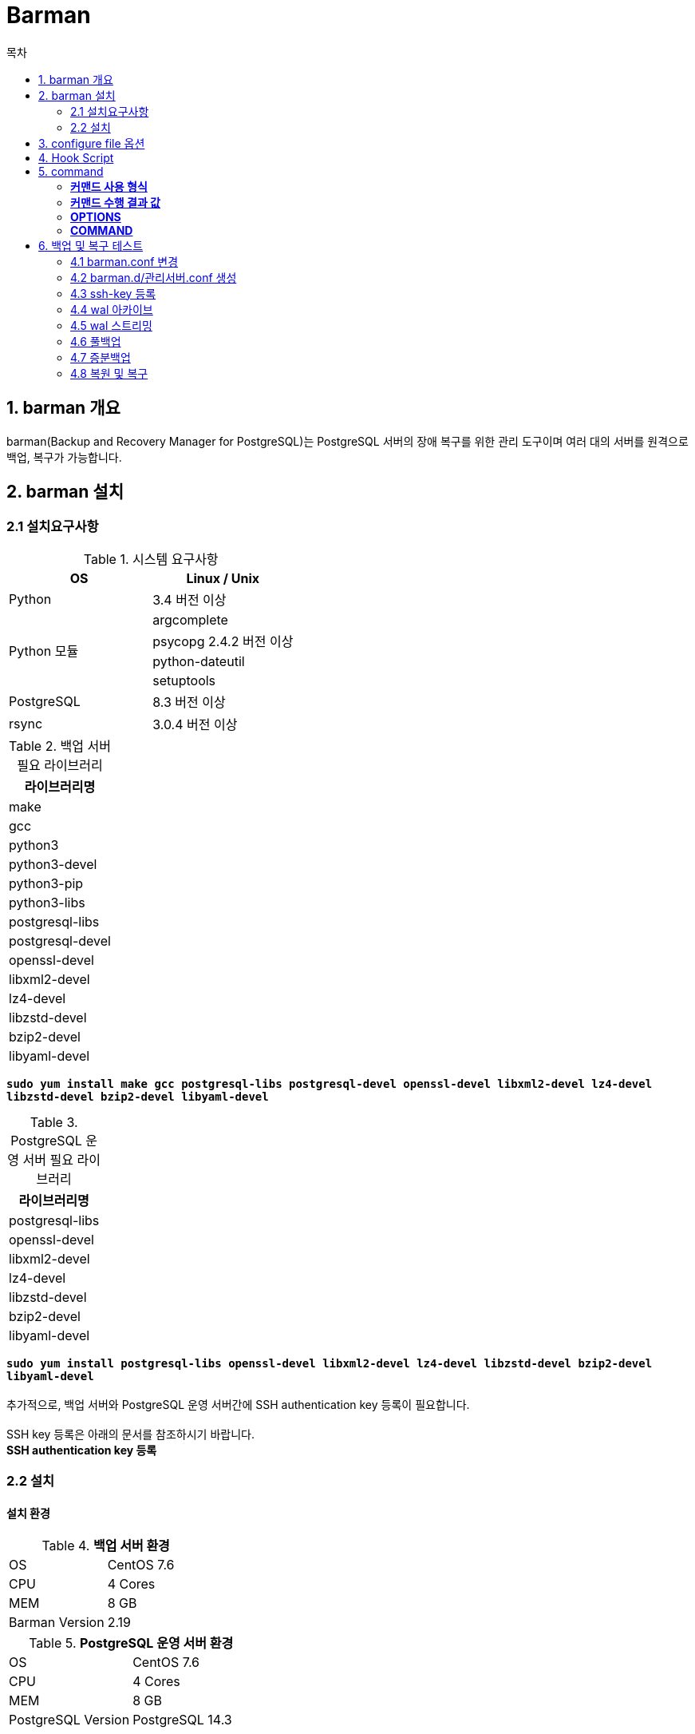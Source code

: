 = Barman
:toc:
:toc-title: 목차

== 1. barman 개요
barman(Backup and Recovery Manager for PostgreSQL)는 PostgreSQL 서버의 장애 복구를 위한 관리 도구이며 여러 대의 서버를 원격으로 백업, 복구가 가능합니다.

== 2. barman 설치

=== 2.1 설치요구사항

[width 300, options=header]
.시스템 요구사항
|===
|OS|Linux / Unix
|Python| 3.4 버전 이상
.4+|Python 모듈
|argcomplete
|psycopg 2.4.2 버전 이상
|python-dateutil
|setuptools
|PostgreSQL|8.3 버전 이상
|rsync|3.0.4 버전 이상
|===

[width 300, options=header, cols="^"]
.백업 서버 필요 라이브러리
|===
|라이브러리명
|make
|gcc
|python3
|python3-devel
|python3-pip
|python3-libs
|postgresql-libs
|postgresql-devel
|openssl-devel
|libxml2-devel
|lz4-devel
|libzstd-devel
|bzip2-devel
|libyaml-devel
|===
`*sudo yum install make gcc postgresql-libs postgresql-devel openssl-devel libxml2-devel lz4-devel libzstd-devel bzip2-devel libyaml-devel*`

[width 300, options=header, cols="^"]
.PostgreSQL 운영 서버 필요 라이브러리
|===
|라이브러리명
|postgresql-libs
|openssl-devel
|libxml2-devel
|lz4-devel
|libzstd-devel
|bzip2-devel
|libyaml-devel
|===
`*sudo yum install postgresql-libs openssl-devel libxml2-devel lz4-devel libzstd-devel bzip2-devel libyaml-devel*` + 
 + 
추가적으로, 백업 서버와 PostgreSQL 운영 서버간에 SSH authentication key 등록이 필요합니다. + 
 + 
SSH key 등록은 아래의 문서를 참조하시기 바랍니다. + 
*SSH authentication key 등록* + 


=== 2.2 설치
==== 설치 환경
.*백업 서버 환경*
|=======
| OS | CentOS 7.6
| CPU | 4 Cores
| MEM | 8 GB
| Barman Version | 2.19
|=======

.*PostgreSQL 운영 서버 환경*
|=======
| OS | CentOS 7.6
| CPU | 4 Cores
| MEM | 8 GB
| PostgreSQL Version | PostgreSQL 14.3
|=======

==== 필요 라이브러리 설치
1. argcomplete +
`sudo pip3 install argcomplete` + 

2. psycopg2 + 
`sudo pip3 install psycopg2`

3. python-dateutil + 
`sudo pip3 install python-dateutil` + 

==== barman 설치
[source, sh]
----
# 패스워드를 1234를 기준으로 설치를 진행하겠습니다.
# PostgreSQL barman 유저 생성
createuser -P barman
1234
1234

# .pgpass 생성
vi ~/.pgpass
# hostname:port:databasename:username:userpassword
# 여기에선 임의로 pg 서버의 ip를 192.168.0.2 이라고 하겠습니다.
192.168.0.2:5432:*:barman:1234

# .pgpass 권한 변경
chmod 600 ~/.pgpass

# 권한 부여
GRANT EXECUTE ON FUNCTION pg_start_backup(text, boolean, boolean) to barman;
GRANT EXECUTE ON FUNCTION pg_stop_backup() to barman;
GRANT EXECUTE ON FUNCTION pg_stop_backup(boolean, boolean) to barman;
GRANT EXECUTE ON FUNCTION pg_switch_wal() to barman;
GRANT EXECUTE ON FUNCTION pg_create_restore_point(text) to barman;

GRANT pg_read_all_settings TO barman;
GRANT pg_read_all_stats TO barman;

# Barman 최신 릴리즈 다운로드
wget https://github.com/EnterpriseDB/barman/archive/refs/tags/release/2.19.tar.gz

# 압축 해제
tar xvzf 2.19.tar.gz
cd barman-release-2.19

# 빌드 & 인스톨
sudo python3 ./setup.py build
sudo python3 ./setup.py install

# config 디렉토리 생성 및 샘플파일 복사
sudo mkdir -p /etc/barman.d
sudo mkdir -p /var/lib/barman

chown hypersql:hypersql /etc/barman.d
chown hypersql:hypersql /var/lib/barman

cp doc/barman.conf /etc
cp doc/barman.d/* /etc/barman.d

## 간단한 테스트를 할 수 있는 설정 방법은 6. 테스트 항목에 있습니다.
---- 

== 3. configure file 옵션

- `*active* [Server]` +
** 기본값 : True + 
** True로 운용시 모든 운영에 필요한 기능이 사용됩니다. + 
** False로 운용시 서버를 진단하는데 사용 가능하지만 백업 실행 또는 WAL archiving이 일시적으로  비활성화 됩니다. + 
** Barman 서버에 새로운 Postgres Server를 추가해줄 시 false를 사용해서 오류가 없는지 확인 후 true로 변경하는 것을 권장 합니다. + 

- `*archiver* [Global / Server]` + 
** 기본값 True + 
** archive_command를 사용하는 Continous Log Shipping(WAL archiving) 허용 여부를 결정 합니다.  + 
** True값 사용 시 Barman이 PostgreSQL Server에 대한 지속적인 WAL archiving이 있을 것으로 예상하여 Postgres 서버의 WAL파일의 관리(압축 포함)와 검사를 활성화 합니다. + 
** False값 사용 시 Continous Log Shipping을 사용하지 않습니다. + 
 
- `*archiver_batch_size* [ Global / Server ]` + 
** Archiver process의 배치 처리 사이즈를 지정하는 옵션 + 
** 0보다 큰 값으로 설정하게 되면, Archiver process의 실행당 처리 WAL segments 갯수가 제한 됩니다.
** 0보다 작은 값일 경우 Archiver process의 WAL 대기열 큐를 한번에 모두 처리 합니다.   + 

- `*backup_directory* [ Server ]` + 
** 백업 데이터가 저장되는 디렉토리를 지정 합니다. +  

- `*backup_method* [ Global / Server ]` + 
** 기본값 :  rsync + 
** 백업 실행에 사용되는 Barman 메소드 지정 합니다. + 
*** rsync : SSH + rsync를 사용하여 백업(SSH Command 작성 필요) + 
*** postgres : pg_basebackup을 사용하여 백업 + 
*** local-rsync : barman과 PostgreSQL이 같은 서버에 있는 것으로 간주하고 rsync를 사용하여 백업 + 

- `*backup_options* [ Global / Server ]`
** 기본값 : backup_method에 따라 다르게 설정 됩니다. + 
*** rsync일 때 : exclusive_backup +
*** postgres일 때 : concurrent_backup + 
** 이 옵션은 barman을 이용한 PostgreSQL 백업시 barman과 PostgreSQL의 상호 작용 방식을 제어 합니다. + 
** exclusive_backup사용 시 barman은 pg_start_backup / pg_stop_backup을 사용하여 백업 합니다. + 
** concurrent_backup사용 시 9.2 - 9.5 버전을 사용한다면 pgespresso 모듈이 PostgreSQL 서버에 설치되어야 하며, 9.6 버전부터는 새로운 PostgreSQL API를 사용하여 대기 서버로부터 백업을 수행  합니다. + 
 
- `*bandwidth_limit* [ Global / Server ]` + 
** 최대 전송 속도를 지정하는 옵션이며 kB/s 단위로 지정 합니다. + 
** 0을 입력시 속도 제한이 없음을 의미 합니다. + 

- `*barman_home* [ Global ]` + 
** Barman의 main data 디렉토리를 설정 합니다. + 

- `*barman_lock_directory* [ Global ]` + 
** 기본값 : %(barman_home)s + 
** lock을 위한 디렉토리 설정 합니다. +  
 
- `*basebackup_retry_sleep* [ Global / Server ]`  + 
** 기본값 : 30 + 
** 복사에 실패한 경우 재시도 하기 까지 기다리는 시간 입니다. +
** Backup and Recovery 명령 모두에서 사용 됩니다. 
** 초 단위이며 입력 값은 양의 정수 입니다. + 
 
- `*basebackup_retry_times* [ Global / Server ]` +
** 기본값 : 0 +  
** base backup 카피본에 대한 재시도 횟수 입니다. +
** Backup and Recovery 명령 모두에서 사용 됩니다. +  
** 입력 값은 양의 정수 입니다. + 

- `*basebackups_directory* [ Server ]`  + 
** 기본적으로 backup data가 저장될 경로 입니다. + 
 
- `*check_timeout* [ Global / Server ]` + 
** 기본값 :  30 + 
** Barman check 명령어의 각 서버당 최대 실행 시간을 지정 합니다. + 
** 0으로 설정시 timeout을 사용하지 않습니다. + 
** 초 단위이며 입력 값은 양의 정수 입니다. + 

- `*compression* [ Global / Server ]` + 
** WAL파일 압축에 사용할 알고리즘을 지정 합니다. + 
** 지정 가능한 알고리즘으로는 gzip, bzip2, pigz, pygzip, pybzip2이 있습니다.  + 
** 알고리즘에 사용시 해당 알고리즘의 패키지들이 설치되어 있어야 사용 가능 합니다. + 

- `*conninfo* [ Server ]` + 
** PostgreSQL Server 연결시에 필요한 값들을 지정 합니다. + 
** libpq 연결시와 동일한 형식을 사용합니다. + 
** host, hostaddr, port, dbname, user, password가 사용 됩니다. + 

- `*create_slot* [ Global / Server ]` + 
** 기본 값 : manual + 
** auto로 설정하면, slot_name을 지정했을 때, barman은 Replication slot이 없을 경우 생성을 시도 합니다.
** manual로 설정 시 replication slot을 사용자가 직접 생성해야 합니다.

- `*custom_compression_filter* [ Global / Server ]` + 
** WAL 파일 압축 시 사용자 정의 알고리즘을 사용 하도록 하는 옵션 입니다. + 

- `*custom_compression_magic* [ Global / Server ]` + 
** 사용자 정의 압축 알고리즘 사용시에, WAL 파일의 사전 압축 여부를 체크할 수 있도록 구성할 수 있는 옵션 입니다. +
** 지정하지 않을 경우, WAL 파일을 아카이빙 할 때 WAL 파일이 한번 더 압축될 수 있습니다. + 

- `*custom_decompression_filter* [ Global / Server ]` + 
** WAL 파일 압축 해제시 사용자 정의 알고리즘을 사용 하도록 하는 옵션 입니다. + 
** 반드시 WAL 파일 압축 방식과 동일한 해제 알고리즘을 사용해야 합니다. + 

- `*description* [ Server ]` + 
** 서버에 대한 설명을 적는 옵션 입니다. + 

- `*errors_directory*` [ 추후 수정 예정 ]+ 
** 오류가 있는 WAL 파일을 저장할 폴더 입니다. + 
** Streaming과 Log Shipping을 동시에 사용할 경우 오류가 발생할 수 있습니다. +
*** Ex) 0001 WAL가 Streaming 되었는데, Archiver process가 0001을 Archiving 할 경우 +   

- `*forward_config_path*` + 
** 추후 수정 예정. + 

Parameter which determines whether a passive node should forward its configuration file path to its primary node during cron or sync-info commands. Set to true if you are invoking barman with the -c/--config option and your configuration is in the same place on both the passive and primary barman servers. Defaults to false.

- `*immediate_checkpoint* [ Global / Server ]` + 
** 기본값 :  false + 
** 백업 시작시 checkpoint 여부를 설정 합니다. + 
** true로 설정시 백업 시작시에 checkpoint를 즉시 수행하도록 요청 합니다. + 
** false로 설정시 PostgreSQL서버의 checkpoint_completion_target값 설정에 따라 체크포인트에 대한 I/O 작업량이 제한됩니다. + 
 
- `*incoming_wals_directory* [ Server ]` + 
** Log Shipping(Archiving) 된 WAL 파일을 저장할 디렉토리 입니다. + 
** *archiver 설정을 활성화 해야 사용 가능 합니다.* + 

- `*last_backup_maximum_age* [ Global / Server ]` + 
** 기본 값 : 비어있음(empty)
** 마지막 백업이 최신 백업인지를 판단할 수 있도록 기간을 설정하는 옵션 입니다. + 
** 최신 백업이 현재를 기준으로 설정한 기간보다 오래 된 경우 barman check 명령어 실행시 error를 발생시킵니다. + 
** 값이 비어 있는 경우(empty) 마지막 백업을 항상 유효한 최신 백업인 것으로 간주 합니다. + 
*** 문법 : "i (DAYS | WEEKS | MONTHS)"  (i는 정수 값이며, 0보다 크게 설정 해야 합니다) + 

- `*last_backup_minimum_size* [ Global / Server ]` + 
** 기본 값 : 비어있음(empty)
** 최신 백업이 성공했는지 판단하기 위해 백업의 최소 용량 제한을 지정 합니다. + 
** 최신 백업의 용량이 설정한 값 보다 작을 경우, barman check 명령어 실행시 error를 발생 시킵니다. + 
** 값이 비어 있는 경우(empty) 마지막 백업을 항상 유효한 최신 백업인 것으로 간주 합니다. + 
*** 문법 : "i (k | Ki | M | Mi | G | Gi | T | Ti)"  (i는 정수 값이며, 0보다 크게 설정 해야 합니다.) + 
*** M, Mi 처럼 i가 붙은 경우의 차이는 SI 규정과 IEC 규정중 어떤 것을 따랐는지 표기하는 것이며, 아래의 예시와 같은 차이를 가집니다.
**** M=Mega=1,000,000 | Mi=MegaByte=1,048,576 

- `*last_wal_maximum_age* [ Global / Server ]` + 
** 기본 값 : 비어있음(empty)
** Log Shipping(Archiving)된 WAL 파일이 유효한지 판단할 수 있도록 기간을 지정 합니다 + 
** 마지막으로 Archiving된 WAL 파일이 현재를 기준으로 설정한 기간 보다 오래된 경우 barman check 명령어 실행시 error를 발생 시킵니다. + 
** 값이 비어 있는 경우(empty) WAL 파일의 수명을 체크하지 않습니다. + 
*** 문법 : "i (DAYS | WEEKS | MONTHS)"  (i는 정수 값이며, 0보다 크게 설정 해야 합니다.) + 

- `*log_file* [ Global ]` + 
** Barman의 log파일을 저장할 디렉토리 입니다. + 

- `*log_level* [ Global ]` + 
** Logging Level을 설정하는 옵션입니다. +
** 설정 가능한 레벨은 아래와 같습니다. +
*** DEBUG
*** INFO
*** WARNING
*** ERROR
*** CRITICAL

- `*max_incoming_wals_queue* [ Global / Server ]` + 
** 기본값 : None (Disabled) +
** barman check 명령어가 error를 반환하기 전에 허용되는 큐(Streaming, Archiving pool 둘 다)에 들어갈 수 있는 WAL 파일의 최대 갯수를 지정 하는 옵션입니다. +

- `*minimum_redundancy* [ Global / Server ]` + 
** 기본값 :  0 + 
** 보존 할 백업의 최소 갯수 입니다. + 

- `*network_compression* [ Global / Server ]` + 
** 기본값 :  false + 
** 네트워크 전송에 대한 데이터 압축 여부를 설정 합니다. + 

- `*parallel_jobs* [ Global / Server ]` + 
** 기본값 :  1 + 
** 백업 및 복구시에 병렬 처리를 수행할 최대 worker의 수를 지정 합니다. + 
*** *backup_method가 rsync일 경우에만 사용이 가능 합니다.* + 

- `*path_prefix* [ Global / Server ]` + 
** Barman이 실행 파일을 찾을 절대 경로 입니다. +
** 콜론(:)으로 구분하여 여러개의 경로를 입력할 수 있습니다. 
*** *PATH 환경 변수 보다 먼저 확인되는 옵션 입니다.* + 

- `*post_archive_retry_script* [ Global / Server ]` +
** WAL 파일이 아카이브 된 후에 실행할 Hook Script 입니다. + 
** 조건[결과 값 : SUCCESS(0), ABORT_CONTINUE(62), ABORT_STOP(63)]을 만족할 때 까지 재실행 됩니다. + 
*** 현재 버전에서는 ABORT_CONTINUE(62), ABORT_STOP(63) 결과 값 둘 다 같은 동작을 합니다.

- `*post_archive_script* [ Global / Server ]` + 
** WAL 파일이 아카이브 된 후에 실행할 Hook Script 입니다. +   
** WAL 파일이 아카이브 된 후에, *post_archive_retry_script가 먼저 실행되며*, 이후에 이 Hook Script가 실행 됩니다. + 
*** 실행 결과에 상관 없이, 한 번만 실행 됩니다.

- `*post_backup_retry_script* [ Global / Server ]` + 
** 백업 후에 실행할 Hook Script 입니다. +    
** 조건[결과 값 : SUCCESS(0), ABORT_CONTINUE(62), ABORT_STOP(63)]을 만족할 때 까지 재실행 됩니다. + 
*** 현재 버전에서는 ABORT_CONTINUE(62), ABORT_STOP(63) 결과 값 둘 다 같은 동작을 합니다.

- `*post_backup_script* [ Global / Server ]` + 
** 백업 후에 실행할 Hook Script 입니다. +    
** 백업 후에, *post_backup_retry_script가 먼저 실행 되며*, 이후에 이 Hook Script가 실행 됩니다. + 
*** 실행 결과에 상관 없이, 한 번만 실행 됩니다.

- `*post_delete_retry_script* [ Global / Server ]` + 
** 백업 삭제 후에 실행할 Hook Script 입니다. +    
** 조건[결과 값 : SUCCESS(0), ABORT_CONTINUE(62), ABORT_STOP(63)]을 만족할 때 까지 재실행 됩니다. + 
*** 현재 버전에서는 ABORT_CONTINUE(62), ABORT_STOP(63) 결과 값 둘 다 같은 동작을 합니다.

- `*post_delete_script* [ Global / Server ]` + 
** 백업 삭제 후에 실행할 Hook Script 입니다. +    
** 백업 삭제 후에, *post_delete_retry_script가 먼저 실행 되며*, 이후에 이 Hook Script가 실행 됩니다. + 
*** 실행 결과에 상관 없이, 한 번만 실행 됩니다.

- `*post_recovery_retry_script* [ Global / Server ]` + 
** 복구 작업 후에 실행할 Hook Script 입니다. +    
** 조건[결과 값 : SUCCESS(0), ABORT_CONTINUE(62), ABORT_STOP(63)]을 만족할 때 까지 재실행 됩니다. + 
*** 현재 버전에서는 ABORT_CONTINUE(62), ABORT_STOP(63) 결과 값 둘 다 같은 동작을 합니다.

- `*post_recovery_script* [ Global / Server ]` + 
** 복구 작업 후에 실행할 Hook Script 입니다. +    
** 복구 작업 후에, *post_recovery_retry_script가 먼저 실행 되며*, 이후에 이 Hook Script가 실행 됩니다. + 
*** 실행 결과에 상관 없이, 한 번만 실행 됩니다.

- `*post_wal_delete_retry_script* [ Global / Server ]` + 
** WAL 파일이 제거된 후에 실행할 Hook Script 입니다. +    
** 조건[결과 값 : SUCCESS(0), ABORT_CONTINUE(62), ABORT_STOP(63)]을 만족할 때 까지 재실행 됩니다. + 
*** 현재 버전에서는 ABORT_CONTINUE(62), ABORT_STOP(63) 결과 값 둘 다 같은 동작을 합니다.

- `*post_wal_delete_script* [ Global / Server ]` + 
** WAL 파일이 제거된 후에 실행할 Hook Script 입니다. +    
** WAL 파일이 제거된 후에, *post_wal_delete_retry_script가 먼저 실행 되며*, 이후에 이 Hook Script가 실행 됩니다. + 
*** 실행 결과에 상관 없이, 한 번만 실행 됩니다.




- `*pre_archive_retry_script* [ Global / Server ]` +
** WAL 파일이 아카이브 되기 전에 실행할 Hook Script 입니다. + 
** WAL 파일이 아카이브 되기 전에, *pre_archive_script가 먼저 실행되며*, 이후에 이 Hook Script가 실행 됩니다. + 
** 조건[결과 값 : SUCCESS(0), ABORT_CONTINUE(62), ABORT_STOP(63)]을 만족할 때 까지 재실행 됩니다. + 
*** ABORT_STOP(63) 결과 값을 받을 경우, 더 이상 재시도 하지 않고 WAL 파일 Archiving을 중단 합니다.

- `*pre_archive_script* [ Global / Server ]` + 
** WAL 파일이 아카이브 되기 전에 실행할 Hook Script 입니다. +   
*** 실행 결과에 상관 없이, 한 번만 실행 됩니다.

- `*pre_backup_retry_script* [ Global / Server ]` + 
** 백업 전에 실행할 Hook Script 입니다. + 
** 백업 전에, *pre_backup_script가 먼저 실행되며*, 이후에 이 Hook Script가 실행 됩니다. +    
** 조건[결과 값 : SUCCESS(0), ABORT_CONTINUE(62), ABORT_STOP(63)]을 만족할 때 까지 재실행 됩니다. + 
*** ABORT_STOP(63) 결과 값을 받을 경우, 더 이상 재시도 하지 않고 백업을 중단 합니다.

- `*pre_backup_script* [ Global / Server ]` + 
** 백업 전에 실행할 Hook Script 입니다. +    
*** 실행 결과에 상관 없이, 한 번만 실행 됩니다.

- `*pre_delete_retry_script* [ Global / Server ]` + 
** 백업 삭제 전에 실행할 Hook Script 입니다. +    
** 백업 삭제 전에, *pre_delete_script가 먼저 실행되며*, 이후에 이 Hook Script가 실행 됩니다. +    
** 조건[결과 값 : SUCCESS(0), ABORT_CONTINUE(62), ABORT_STOP(63)]을 만족할 때 까지 재실행 됩니다. + 
*** ABORT_STOP(63) 결과 값을 받을 경우, 더 이상 재시도 하지 않고 백업을 중단 합니다.

- `*pre_delete_script* [ Global / Server ]` + 
** 백업 삭제 전에 실행할 Hook Script 입니다. + 
*** 실행 결과에 상관 없이, 한 번만 실행됩니다.

- `*pre_recovery_retry_script* [ Global / Server ]` + 
** 복구 작업 전에 실행할 Hook Script 입니다. +    
** 복구 작업 전에, *pre_recovery_script가 먼저 실행되며*, 이후에 이 Hook Script가 실행 됩니다. + 
** 조건[결과 값 : SUCCESS(0), ABORT_CONTINUE(62), ABORT_STOP(63)]을 만족할 때 까지 재실행 됩니다. + 
*** ABORT_STOP(63) 결과 값을 받을 경우, 더 이상 재시도 하지 않고 백업을 중단 합니다.

- `*pre_recovery_script* [ Global / Server ]` + 
** 복구 작업 전에 실행할 Hook Script 입니다. +    
*** 실행 결과에 상관 없이, 한 번만 실행 됩니다.

- `*pre_wal_delete_retry_script* [ Global / Server ]` + 
** WAL 파일을 제거하기 전에 실행할 Hook Script 입니다. +    
** WAL 파일을 제거하기 전에, *pre_wal_delete_script가 먼저 실행되며*, 이후에 이 Hook Script가 실행 됩니다. +
** 조건[결과 값 : SUCCESS(0), ABORT_CONTINUE(62), ABORT_STOP(63)]을 만족할 때 까지 재실행 됩니다. +
*** ABORT_STOP(63) 결과 값을 받을 경우, 더 이상 재시도 하지 않고 백업을 중단 합니다. 

- `*pre_wal_delete_script* [ Global / Server ]` + 
** WAL 파일을 제거하기 전에 실행할 Hook Script 입니다. +    
*** 실행 결과에 상관 없이, 한 번만 실행됩니다.

- `*primary_ssh_command* [ Global ]` + 
** 기본값 : 비어 있음(empty)
** 설정시에 Barman 서버가 passive node가 되며, primary server에 접속시에 사용할 command를 지정하는 옵션 입니다. (Connection command) + 
** passive node에서는, 백업 대상이 PostgreSQL 서버가 아닌 다른 서버의 barman에 백업되어 있는 백업입니다. (동기화, 이중화) +
*** PG 서버의 백업도 관리 하면서 동시에, 다른 Barman서버의 passive node로 동작하는 혼합 방식도 사용이 가능 합니다. 

- `*recovery_options* [ Global / Server ]` + 
** 기본값 :  비어 있음(empty) + 
** 복구에 사용되는 옵션으로, 현재 get-wal 옵션만 지원 합니다. + 
** get-wal 옵션을 사용시, 복구시에 barman get-wal 명령을 통해서 WAL파일들을 아카이브에서 직접 가져올 수 있도록 restore_command를 생성해 줍니다. + 
** 콤마(,)를 구분자로 사용하여, 여러 아카이브에서 동시에 가져올 수 있습니다.  + 
 
- `*retention_policy* [ Global / Server ]` + 
** 기본값 :  비어 있음(empty) + 
** 백업 및 WAL 아카이브에 대한 보존 정책을 설정하며 값을 비워둘 경우 보존정책을 설정 하지 않습니다. +
** 중복성 기반의 보존 정책과 기간 기반의 보존 정책을 설정할 수 있습니다. 
*** 중복성 기반의 보존 정책 문법 : "REDUNDANCY i" (i는 정수이고 0보다 커야 하며, 유지할 백업 갯수를 의미합니다). + 
*** 기간 기반의 보존 정책 문법 : "RECOVERY WINDOW OF i DAYS",  “RECOVERY WINDOW OF i WEEKS”,  “RECOVERY WINDOW OF i MONTHS” (i는 정수이고 0보다 커야하며, 유지할 기간을 의미합니다). + 

- `*retention_policy_mode* [ Global / Server ]` + 
** 현재 auto 옵션만 지원 합니다. + 
 
- `*reuse_backup* [ INCREMENTAL_TYPE ] [ Global / Server ]` + 
** 기본 값 : off(disabled)
** 증분 백업을 사용할 경우 어떤 방식으로 증분 백업을 할지 설정하는 옵션 입니다. + 
*** off : 증분 백업을 사용하지 않습니다. + 
*** copy : 변경되지 않은 파일에 대해서 복사를 하는 방식으로 백업본을 재사용 합니다. (백업에 걸리는 시간이 단축 됩니다.) + 
*** link : 변경되지 않은 파일에 대해서 Hard link를 연결하는 방식으로 백업본을 재사용 합니다. (백업 에 걸리는 시간과 공간을 줄여 줍니다.). + 
**** *OS에서 Hard link를 지원해야 합니다* + 

- `*slot_name* [ Global / Server ]` + 
** 기본값 : None(disabled) + 
** *streaming_archiver가 on으로 설정된 경우* receive-wal 명령에서 사용할 물리적 Replication Slot Name 입니다. + 
** PostgreSQ 9.4 버전부터 사용 됩니다. + 

- `*ssh_command* [ Server ]` + 
** SSH를 사용하여, barman 서버에서 PostgreSQL 서버로 접속할 때 사용할 Command 입니다. + 

- `*streaming_archiver* [ Global / Server ]` + 
** 기본값 : off +
** PostgreSQL의 스트리밍 프로토콜을 사용하여 PostgreSQL 서버로부터 트랜잭션 로그를 받아올지 설정 하는 옵션 입니다. + 
** on으로 설정시 Barman은 PATH(path_prefix 옵션 확인)에서 pg_receivewal를 찾아서 PostgreSQL 서버에 Streaming 연결을 합니다. + 
** 이것은 WAL 파일의 관리 (압축 포함)뿐만 아니라 연결에 대한 검사를 활성화 합니다. + 
** off로 설정시 barman은 WAL 파일을 Archiving에만 의존하며 실행중이던 pg_receivewal를 종료 합니다. +  

- `*streaming_archiver_batch_size* [ Global / Server ]` + 
** 기본값 : 0(unlimited) +
** Archiver process의 배치 처리 사이즈를 지정하는 옵션 입니다. + 
** 0보다 큰 값으로 설정하게 되면, archive-wal process의 실행당 처리 WAL segments 갯수가 제한 됩니다.
** 0보다 작은 값일 경우 archive-wal process의 WAL 대기열 큐를 한번에 모두 처리 합니다.   + 

- `*streaming_archiver_name* [ Global / Server ]` +
** 기본값 : barman_receive_wal 
** receive-wal Command 실행시 사용할 application_name 입니다. + 
** pg_receivexlog 9.3 버전 이상 또는 pg_receivewal만 사용 가능한 옵션 입니다. + 

- `*streaming_backup_name*` [ Global / Server] +
** 기본값 : barman_streaming_backup 
** pg_basebackup Command 실행시 사용할 application_name 입니다. + 
** pg_basebackup 9.3 버전 이상만 사용 가능 합니다. + 
 
- `*streaming_conninfo* [ Server ]` + 
** 기본값 : 비어 있음(empty)
** Postgres 서버에 streaming replication protocol 연결시 사용할 conninfo 입니다. +
*** 값을 넣지 않을 경우, conninfo 옵션에 설정된 정보를 참조 합니다.
 
- `*streaming_wals_directory* [ Server ]` + 
** WAL streaming시 WAL 파일이 저장될 디렉토리 입니다. +
*** streaming_archiver가 on이어야 합니다. 

- `*tablespace_bandwidth_limit* [ Global / Server ]` + 
** 기본값 : 0(unlimited) +
** 테이블스페이스를 백업할 때 전송 속도를 제한할 수 있는 옵션 입니다. 
** 단위 :  kB/s
*** 사용 문법 : 테이블명:제한속도 +
*** 여러개 입력 시 콤마(,)로 구분 합니다.
**** Ex) 테이블명:제한속도,테이블명:제한속도 +

- `*wal_retention_policy* [ Glocal / Server ]` + 
** 아카이브 된 WAL의 보존 정책을 설정 합니다.
** 현재는 오직 MAIN만 사용 가능 합니다. + 
 
- `*wals_directory* [ Server ]` + 
** WAL파일들을 포함하는 디렉토리 입니다. + 

== 4. Hook Script 
Hook Script에서 사용할 수 있는 예약어 입니다. + 
Retry Hook Script의 결과 값은 Barman에 의해서 체크되며, 로그 파일에도 기록이 남습니다. + 

공통 예약어:
|===
|BARMAN_CONFIGURATION|configuration file used by barman
|BARMAN_ERROR|error message, if any (only for the 'post' phase)
|BARMAN_PHASE|'pre' or 'post'
|BARMAN_RETRY|1 if it is a retry script (from 1.5.0), 0 if not
|BARMAN_SERVER|name of the server
|===


백업 Hook script에 사용되는 예약어:
|===
|BARMAN_BACKUP_DIR|backup destination directory
|BARMAN_BACKUP_ID|ID of the backup
|BARMAN_PREVIOUS_ID|ID of the previous backup (if present)
|BARMAN_NEXT_ID|ID of the next backup (if present)
|BARMAN_STATUS|status of the backup
|BARMAN_VERSION|version of Barman
|===


아카이브 Hook script에 사용되는 예약어:
|===
|BARMAN_SEGMENT|name of the WAL file
|BARMAN_FILE|full path of the WAL file
|BARMAN_SIZE|size of the WAL file
|BARMAN_TIMESTAMP|WAL file timestamp
|BARMAN_COMPRESSION|type of compression used for the WAL file
|===

복구 Hook script에 사용되는 예약어:
|===
|BARMAN_DESTINATION_DIRECTORY|the directory where the new instance is recovered
|BARMAN_TABLESPACES|tablespace relocation map (JSON, if present)
|BARMAN_REMOTE_COMMAND|secure shell command used by the recovery (if present)
|BARMAN_RECOVER_OPTIONS|recovery additional options (JSON, if present)
|===

== 5. command
 
=== *커맨드 사용 형식* 
 * `barman [OPTIONS] COMMAND` + 

=== *커맨드 수행 결과 값*
 * 커맨드 실행에 성공 했을 경우 0을 반환 합니다.
  
=== *OPTIONS* + 
* -h, -help
** help 메시지를 출력 합니다.
* -v, -version
** 버전확인
* -c CONFIG, --config CONFIG 
** 사용자 지정 설정 파일을 사용하고 싶을 때 사용 합니다.
* --color {never,always,auto}, --colour {never, always, auto}
** 기본값 : auto
** 출력에 색상을 사용할지 설정 합니다.
* -q, -quiet 
** 아무 출력도 하지 않습니다. +  
cron을 이용해서 script를 사용할 때 유용한 옵션 입니다.
* -d, --debug
** 기본값 : false
** 디버그에 필요한 수준의 출력을 합니다.
* --log-level {NOTSET, DEBUG, INFO, WARNING, ERROR, CRITICAL}
** 설정 파일된 로그 레벨을 무시하고 레벨을 설정할 수 있습니다.
* -f {json, console}, --format {json, console}
** 기본값 : console
** 출력 결과의 포맷을 설정할 수 있습니다.

=== *COMMAND* + 
*모든 명령어는 help 옵션을 사용할 수 있습니다.* + 
 
- `*archive-wal SERVER_NAME`* + 
** archive_command나 streaming replication을 통해 들어오는 WAL 파일을 수집해서 커맨드를 실행한 서버의 WAL archive로 옮깁니다. +
** 필요한 경우 WAL파일을 압축할 수 있습니다.. 
  
- `*backup SERVER_NAME`* +
설정 파일을 기준으로 backup 작업을 수행 합니다. +
** --immediate-checkpoint
*** 강제로 checkpoint를 가능한 빠르게 즉시 수행 합니다.  
*** Config 파일의 immediate_checkpoint 설정이 무시되고, 이 옵션이 적용 됩니다.

** --no-immediate-checkpoint
*** 강제로 checkpoint 작업을 기다리지 않고 백업을 진행 합니다.

** --reuse-backup [INCREMENTAL_TYPE] + 
*** 기본값 : link
*** off : 증분 백업을 사용하지 않습니다. + 
*** copy : 변경되지 않은 파일에 대해서 복사를 하는 방식으로 백업본을 재사용 합니다. (백업에 걸리는 시간이 단축 됩니다.) + 
*** link : 변경되지 않은 파일에 대해서 Hard link를 연결하는 방식으로 백업본을 재사용 합니다. (백업 에 걸리는 시간과 공간을 줄여줍니다) + 
**** *OS에서 Hard link를 지원해야 합니다.* +

** --retry-times
*** 백업 및 복구에 실패해서 에러가 발생했을 때, 재시도할 횟수를 지정하는 옵션 입니다..
*** Config파일의 basebackup_retry_times 설정이 무시되고, 이 옵션이 적용 됩니다.

** --no-retry
*** --retry-times 0과 같은 동작을 합니다.

** --retry-sleep
*** 재시도 간의 시간 간격을 설정 합니다.
*** Config 파일의 basebackup_retry_times 설정이 무시되고, 이 옵션이 적용 됩니다.

** -j, --jobs
*** 백업 진행중 파일을 복사하는데 사용할 parallel worker의 수를 지정 합니다.
*** Config 파일의 parallel_jobs 설정이 무시되고, 이 옵션이 적용 됩니다.

** --bwlimit KBPS
*** 최대 전송 속도를 제한하는데 사용 됩니다.
*** 0으로 설정시 속도를 제한하지 않습니다.
*** 단위 : KB/s
*** Config 파일의 bandwith_limit 설정이 무시되고 이 옵션이 적용 됩니다.

** -w, --wait
*** 백업에 필요한 모든 WAL 파일이 아카이브 될 때 까지 기다립니다.

** --wait-timeout
*** -w, --wait 옵션 사용시, 기다리는 최대 시간을 설정 합니다.
*** 단위 : 초

- `*check-backup SERVER_NAME BACKUP_ID`* +
** 물리적 백업(Full backup의 시작부터 끝 까지)의 일관성을 확인하는데 필요한 모든 WAL 파일이 정상적으로 아카이브 되었는지 확인 합니다. +
** 이 커맨드는 cron 커맨드를 사용하여 백업이 실행될 때 마다 자동으로 호출되어 실행 됩니다.

- `*check-wal-archive SERVER_NAME`* +
새로운 PostgreSQL 클러스터(SERVER_NAME)에 사용할 저장소가 사용 가능한 상태인지 체크 합니다. +
추가 옵션인 타임라인을 주지 않을 경우에 저장소가 비어있어야 검사가 통과 됩니다. + 
** --timeline [TIMELINE]
*** 저장소가 사용 가능한 상태인지 체크하기 위해서, 해당 타임라인과 같거나 큰 WAL 파일이 있는지 체크 합니다. 
*** 같거나 큰 값을 가지는 WAL 파일이 있을 경우 검사에 실패 합니다.

- `*check SERVER_NAME`* + 
** 서버에 대한 특수 정보들(아래 목록)을 보여 줍니다. +
*** SSH connection check
*** PostgreSQL version
*** Configuration
*** Backup directories
*** Archiving process
*** Streaming process
*** Replication slots
** SERVER_NAME 대신에 all을 입력할 경우 모든 서버에 대해서 특수 정보들을 보여 줍니다. +
** --nagios + 
*** Nagios 플러그인에 호환 가능하도록 출력 합니다. + 

- `*cron`* +
** 보존 정책 수행 또는 WAL 파일 관리와 같은 유지 관리 작업을 수행 합니다. + 
** --keep-descriptors
*** cron 프로세스에 연결된 barman의 하위프로세스가 stdout과 stderr를 스트림 합니다.
*** Docker 기반 설치에 유용한 옵션 입니다.

- `*delete SERVER_NAME BACKUP_ID`* +
** 특정 서버의 특정 시점의 백업을 삭제 합니다. +
** BACKUP_ID는 원하는 백업의 ID를 입력할 수도 있고, 아래의 예약어도 사용 가능 합니다.
*** first : 가장 오래된 사용 가능한 백업 입니다.
*** last : 가장 최신의 사용 가능한 백업 입니다.
*** latest : last와 같습니다.
*** oldest : first와 같습니다.
*** last-failed : 가장 마지막으로 실패한 백업 입니다.

- `*diagnose`* +
** barman이 설치된 서버 및 구성된 모든 서버에 대한 아래의 진단 정보들을 수집 합니다. +
*** Global configuration
*** SSH version
*** Python version
*** rsync version
*** 모든 서버의 현재 설정 값과 상태  

- `*get-wal [OPTIONS] SERVER_NAME WAL_NAME`* +
** SERVER_NAME 서버의 WAL 아카이브에서 WAL_NAME으로 WAL파일을 검색 합니다. +
** 검색 요청한 WAL 파일을 발견하면, 압축이 되지 않은 형태로 STDOUT 출력을 해줍니다.
** 아래의 옵션들을 통해서 출력 및 실행 결과를 변경할 수  있습니다. 

*** -o OUTPUT_DIRECTORY
**** get-wal 커맨드를 통해 가져온 WAL 파일을 저장할 디렉토리 임.

*** -P, --partial
**** .partial 확장자를 가지는 불완전한 WAL 파일도 검색 합니다.

*** -z
**** 출력이 gzip을 통해서 압축된 형태로 제공됩니다.

*** -j
**** 출력이 bzip2을 통해서 압축된 형태로 제공됩니다.

*** -p SIZE
**** 요청한 WAL_NAME 파일(해당 WAL 파일의 시작지점이 0)부터 시작해서, 입력한 SIZE에 해당하는 WAL 파일까지 확인 합니다.
**** 이 옵션을 사용하면, get-wal은 행당 하나씩 zero to 'SIZE' WAL segment 이름 형태로 리스트를 반환 합니다.
**** SIZE는 정수이며, 음의 정수를 입력할 수 없습니다.

*** -t, --test
**** Barman 서버에서 WAL 검색을 위해 요청한 PostgreSQL 서버의 연결과 구성을 모두 테스트  합니다.
**** 이 옵션을 사용하면, WAL_NAME 파라미터 값이 무시됩니다.

- `*keep SERVER_NAME BACKUP_ID`* +
** SERVER_NAME 서버의 BACUKUP_ID에 해당하는 백업본의 플래그 값을 영구 보관으로 변경 합니다. +
** 보존 정책에 상관 없이 영구적으로 보관됩니다. 
** BACKUP_ID는 원하는 백업의 ID를 입력할 수도 있고, 아래의 예약어도 사용 가능 합니다.
*** first : 가장 오래된 사용 가능한 백업 입니다.
*** last : 가장 최신의 사용 가능한 백업 입니다.
*** latest : last와 같습니다.
*** oldest : first와 같습니다.
*** last-failed : 가장 마지막으로 실패한 백업 입니다. + 

** --target RECOVERY_TARGET + 
*** 영구 보관할 백업의 복구 목표를 설정할 수 있습니다. + 
*** RECOVERY_TARGET은 아래와 같은 값을 가질 수 있습니다.
**** full : 백업을 사용하여 항상 최신 시점으로 복구할 수 있습니다. 이를 위해 Barman은 백업의 WAL 일관성을 보장하기 위한 파일과 시점 복구에 필요한 WAL 파일도 같이 유지 합니다.
**** standalone : 백업을 수행한 시점의 상태로 서버를 복구하는 데만 백업을 사용할 수 있습니다. Barman은 백업의 일관성을 보장하는데 필요한 WAL 파일만 유지 합니다.

** --status
*** 해당 백업의 플래그 상태를 보고 합니다.
*** 영구 보관된 백업의 경우 full 또는 standlone 상태 값을 가지며, 영구 보관되지 않은 백업은 nokeep 상태 값을 가집니다.

** --release
*** 해당 백업의 영구 보관을 해제 합니다.
*** 영구 보관을 해제할 경우 보존 정책에 따라서 관리되어 삭제 되거나 유저가 직접 삭제할 수도  있습니다.

- `*list-backups SERVER_NAME`* + 
** SERVER_NAME 서버의 사용 가능한 백업들을 보여 줍니다. +
*** BACKUP_ID를 찾는데 유용 합니다.
*** 출력 결과 Example : servername 20111104T102647 - Fri Nov  4 10:26:48 2011 - Size: 17.0 MiB - WAL Size: 100 B
*** 이 경우에, BACKUP_ID는 20111104T102647 입니다.

- `*list-files [OPTIONS] SERVER_NAME BACKUP_ID`* +
** SERVER_NAME 서버의 BACKUP_ID에 해당하는 백업의 모든 파일을 보여 줍니다. + 
** BACKUP_ID는 원하는 백업의 ID를 입력할 수도 있고, 아래의 예약어도 사용 가능 합니다.
*** first : 가장 오래된 사용 가능한 백업 입니다.
*** last : 가장 최신의 사용 가능한 백업 입니다.
*** latest : last와 같습니다.
*** oldest : first와 같습니다.
*** last-failed : 가장 마지막으로 실패한 백업 입니다. +

** --target TARGET_TYPE
*** BACKUP_ID의 백업 파일에서 원하는 정보만 출력해 줍니다. 
*** 가능한 TYPE은 아래와 같습니다.
**** data : 데이터 파일들만 보여 줍니다.
**** standalone : 백업 파일들과 백업 일관성 유지에 필요한 WAL 파일만 보여 줍니다.
**** full : 모든 데이터 파일과 WAL 파일을 보여 줍니다.


- `*list-servers`* +
** 구성된 모든 서버와 각 서버들의 description을 출력 합니다. + 


- `*put-wal [OPTIONS] SERVER_NAME`* +
** 원격 서버(Postgres)의 WAL 파일을 Barman 백업 서버 내에 있는 SERVER_NAME 서버용 incoming 디렉토리에 안전하게 저장 합니다. + 
** WAL 파일들은 STDIN에서 검색되며, 유효성 검증을 위해 MD5SUMS 파일과 함께 tar stream으로 캡슐화 되어야 합니다.
** 이 커맨드는 barman-wal-archive 유틸리티에서 SSH를 통해 호출하기 위함 입니다.
*** barman-cli 패키지의 일부 입니다.
** 파일의 안정성을 위해서 명령어를 직접 사용하지 않는 것이 권유 됩니다.
** -t, --test
*** WAL 파일을 받을 수 있는 상태가 준비 되었는지 등 , 요청된 PostgreSQL 서버의 구성과 연결을 테스트 합니다.
  
- `*status SERVER_NAME`* +
** 해당 서버의 backups, archive_command, archive_status 등의 정보를 확인 할 수 있습니다. + 
  
  
- `*rebuild-xlogdb SERVER_NAME`* +
** SERVER_NAME 서버에 대한 WAL파일 metadata를 리빌드를 수행 합니다. +
** 모든 서버에 대해서 수행하려면 SERVER_NAME에 all을 입력 합니다. + 
** WAL 저장소에 대한 metadata는 xlog.db 파일에 저장되며, 각각의 barman 서버마다 고유의 사본을 가지고 있습니다. 

- `*receive-wal SERVER_NAME`* +
** SERVER_NAME 서버로 부터 WAL Streaming을 시작 합니다. +
** 옵션
*** --stop
**** 해당 서버와 연결된 receive-wal 프로세스를 종료 합니다.

*** --reset
**** receive-wal의 상태를 초기화 됩니다. 
**** WAL 파일 스트리밍이 재시작 됩니다.

*** --create-slot
**** 스트리밍을 위한 physical replication slot을 생성 합니다.
**** 생성될 슬롯의 이름은 Config파일의 slot_name 설정 값 입니다.

*** --drop-slot
**** physical replication slot을 삭제 합니다.
**** 삭제할 슬롯의 이름은 Config파일의 slot_name 설정 값 입니다.

- `*recover [OPTIONS] SERVER_NAME BACKUP_ID DESTINATION_DIRECTORY*` +
** BACKUP_ID의 백업으로 SERVER_NAME의 DESTINATION_DIRECTORY에 복구를 시작 합니다. +
** BACKUP_ID는 원하는 백업의 ID를 입력할 수도 있고, 아래의 예약어도 사용 가능 합니다.
*** first : 가장 오래된 사용 가능한 백업 입니다.
*** last : 가장 최신의 사용 가능한 백업 입니다.
*** latest : last와 같습니다.
*** oldest : first와 같습니다.
*** last-failed : 가장 마지막으로 실패한 백업 입니다. +
** 옵션들
*** --target-tli TARGET_TLI
**** 해당 타임라인까지 복구 합니다.

*** --target-time TARGET_TIME
**** 해당 시간까지 복구 합니다.
**** 시간 포맷 : ("YYYY-MM-DD HH:MM:SS.mmm")

*** --target-xid TARGET_XID
**** 해당 트랜잭션 ID까지 복구 합니다.

*** --target-lsn TARGET_LSN
**** 해당 LSN(Log Sequence Number)값 까지 복구 합니다.
**** PostgreSQL 10 버전 이상부터 가능 합니다.

*** --target-name TARGET_NAME
**** TARGET_NAME의 시점까지 복구 합니다.
**** 복구 시점은 pg_create_restore_point(name)을 이용해서 만들 수 있습니다.
**** PostgreSQL 9.1 버전 이상부터 가능 합니다.

*** --target-immeidate
**** 백업에 존재하는 가장 마지막 시점까지 복구 합니다.

*** --exclusive
**** 특정 target(time, XID, LSN)을 복구 대상에 포함하지 않습니다.

*** --target-action ACTION
**** target까지 복구가 완료되었을 때 수행할 액션 입니다..
**** 수행 결과에 상관 없이, 1회만 수행 됩니다.
**** target이 존재 해야 사용 가능 합니다.
**** 액션 목록
***** pause (PostgreSQL 9.1 버전 이상 지원)
***** shutdown (PostgreSQL 9.5 버전 이상 지원)
***** promote (PostgreSQL 9.5 버전 이상 지원)

*** --tablespace NAME:LOCATION
**** 테이블스페이스 재배치에 대한 룰을 설정 합니다.

*** --remote-ssh-command SSH_COMMAND
**** 원격으로 복구를 진행하는 옵션 입니다.
**** Config 파일의 ssh_command 옵션과 동일 합니다.
**** Ex) ssh postgres@tmax

*** --retry-times RETRY_TIMES
**** 백업 데이터 복사에 실패했을 때 다시 시도할 횟수를 지정 합니다.
**** Config 파일의 basebackup_retry_times의 설정 값이 무시되고, 이 설정 값이 적용 됩니다.

*** --no-retry
**** 백업 데이터 복사에 실패했을 때 다시 시도하지 않습니다.
**** --retry-times 0 과 같은 동작을 합니다.

*** --bwlimit KBPS
**** 전송 속도의 최대 속도를 제한 합니다.
**** 값이 0일 경우, 무제한 입니다.
**** Config 파일의 bandwidth_limit 설정 값이 무시되고, 이 설정 값이 적용 됩니다.

*** -j, --jobs
**** 복구 작업 중 파일 복사 시에 사용할 최대 worker의 수(병렬 처리)를 지정 합니다.
**** Config파일의 parallel_jobs 값을 무시하고 설정 됩니다.
**** Backup method를 rsync를 사용하는 서버에만 사용 가능 합니다.

*** --get-wal, --no-get-wal 
**** 복구 작업시에 WAL 파일을 가져 올지에 대한 여부를 설정 합니다.
**** Config파일의 recovery_options의 값을 무시하고 설정 됩니다.

*** --network-compression, --no-network-compression 
**** 원격 복구 작업시에 네트워크 데이터 압축을 사용할지 여부를 설정 합니다.
**** Config파일의 network_compression 값을 무시하고 설정 됩니다.

*** --standby-mode 
**** PostgreSQL 서버를 스탠바이 모드로 기동합니다.


- `*replication-status [OPTIONS] SERVER_NAME`* 
** SERVER_NAME 서버에 연결된 스트리밍 클라이언트의 실시간 정보 및 상태를 보여 줍니다.
** 아래 옵션에 따라서 다르게 동작 합니다.
** 옵션
*** --minimal
**** 기계가 읽을 수 있는 형태로 출력 합니다.

*** --target TARGET_TYPE + 
**** 기본 값 : all +  
**** TARGET_TYPE 설정 가능한 값들
***** hot-standby : hot standby 서버들만 출력 합니다.
***** wal-streamer : WAL streaming client만 출력 합니다.(pg_receivewal 같은)
***** all : 모든 스트리밍 클라이언트를 출력 합니다.

- `*show-backup SERVER_NAME BACKUP_ID`*
** SERVER_NAME 서버의 BACKUP_ID에 해당하는 백업의 자세한 정보를 보여 줍니다.
** BACKUP_ID는 원하는 백업의 ID를 입력할 수도 있고, 아래의 예약어도 사용 가능 합니다.
**** first : 가장 오래된 사용 가능한 백업 입니다.
**** last : 가장 최신의 사용 가능한 백업 입니다.
**** latest : last와 같습니다.
**** oldest : first와 같습니다.
**** last-failed : 가장 마지막으로 실패한 백업 입니다. +

** 예시 출력

----
Backup 20150828T130001:
  Server Name            : quagmire
  Status                 : DONE
  PostgreSQL Version     : 90402
  PGDATA directory       : /hypersql/pg/14.3/data

  Base backup information:
    Disk usage           : 12.4 TiB (12.4 TiB with WALs)
    Incremental size     : 4.9 TiB (-60.02%)
    Timeline             : 1
    Begin WAL            : 0000000100000CFD000000AD
    End WAL              : 0000000100000D0D00000008
    WAL number           : 3932
    WAL compression ratio: 79.51%
    Begin time           : 2015-08-28 13:00:01.633925+00:00
    End time             : 2015-08-29 10:27:06.522846+00:00
    Begin Offset         : 1575048
    End Offset           : 13853016
    Begin XLOG           : CFD/AD180888
    End XLOG             : D0D/8D36158

  WAL information:
    No of files          : 35039
    Disk usage           : 121.5 GiB
    WAL rate             : 275.50/hour
    Compression ratio    : 77.81%
    Last available       : 0000000100000D95000000E7

  Catalog information:
    Retention Policy     : not enforced
    Previous Backup      : 20150821T130001
    Next Backup          : - (this is the latest base backup)
----


- `*show-servers SERVER_NAME`*
** SERVER_NAME 서버의 자세한 정보(아래 목록)를 보여 줍니다.
*** conninfo
*** backup_directory
*** wlas_directory
*** 기타 등등
** 모든 서버에 대해서 자세한 정보를 보고 싶을 경우, SERVER_NAME에 all을 입력 합니다.

- `*status SERVER_NAME`*
** SERVER_NAME 서버의 상태 정보(아래 목록)를 보여 줍니다.
*** archive_command
*** archive_status
*** 기타 등등
** 아래는 예시 출력 입니다.

----
Server quagmire:
  Description: The Giggity database
  Passive node: False
  PostgreSQL version: 14.3
  pgespresso extension: Not available
  PostgreSQL Data directory: /hypersql/pg/14.3/data
  PostgreSQL 'archive_command' setting: rsync -a %p barman@backup:/var/lib/barman/quagmire/incoming
  Last archived WAL: 0000000100003103000000AD
  Current WAL segment: 0000000100003103000000AE
  Retention policies: enforced (mode: auto, retention: REDUNDANCY 2, WAL retention: MAIN)
  No. of available backups: 2
  First available backup: 20220908T003001
  Last available backup: 20220909T003001
  Minimum redundancy requirements: satisfied (2/1)
----

- `*switch-wal SERVER_NAME`*
** SERVER_NAME 서버에서 pg_switch_wal()을 실행하여 작성중인 WAL 파일을 새 파일로 변경 합니다.
** PostgreSQL 버전에 따라서 다르게 실행 됩니다.
*** PostgreSQL 10 버전 부터는 pg_swtich_wal()
*** PostgreSQL 8.3부터 9.6 버전 까지는 pg_switch_xlog()
** 옵션
*** --force
**** 강제로 체크포인트를 수행해서 WAL 파일을 변경 합니다.
**** 주의 : CHECKPOINT가 수행되면서 I/O 로드율이 높아질 수 있습니다.

*** --archive
**** WAL 파일이 아카이브 되는 것을 기다립니다.
**** 지정한 시간(기본 30초)동안 WAL 파일이 아카이브 되지 않을 경우 Barman이 종료 됩니다.
**** 스탠바이 서버에서 실행가능 합니다.

*** --archive-timeout TIMEOUT
**** 기본 값 : 30초
**** WAL 파일 아카이브를 기다리는 최대 시간을 지정 합니다.
**** 스탠바이 서버에서 실행 가능 합니다.

- `*switch-xlog SERVER_NAME`*
** swtich-wal의 alias이며, 똑같은 동작을 수행 합니다.

- `*sync-backup SERVER_NAME BACKUP_ID`*
** *Passive node(barman 이중화시 standby 역할의 barman)에서만 사용 가능 합니다.*
** Passive node와 Primary node의 동기화를 위해 사용 합니다.
** SERVER_NAME 서버의 BACKUP_ID에 해당하는 백업의 모든 파일을 Primary node로 부터 Passive node로 복사 합니다.
** Passive node에서 Primary node로 연결하기 위해 Config파일의 primary_ssh_command 값을 사용 합니다.

- `*sync-info SERVER_NAME [LAST_WAL[LAST_POSISION]]`*
** 동기화 목적으로 사용된 Barman 서버의 현재 상태를 수집 합니다.
** SERVER_NAME 서버에 대한 정보를 JSON 형태로 출력 합니다.
*** 성공적으로 끝난 모든 백업들
*** Archive 된 모든 WAL 파일
*** configuration
*** xlog.db 파일에 기록된 마지막 WAL 파일 및 해당 내용의 파일 내에서의 위치 입니다.

*** LAST_WAL
**** 해당 WAL 파일 이전의 파일을 건너 뜁니다. (증분 동기화)

*** LAST_POSITION
**** xlog.db 파일 내에서 빠른 위치 지정을 위한 힌트 입니다. (증분 동기화) 

- `*sync-wals SERVER_NAME`*
** *Passive node(barman 이중화시 standby 역할의 barman)에서만 사용 가능 합니다.*
** Passive node와 Primary node의 동기화를 위해 사용 됩니다.
** SERVER_NAME 서버의 아카이브 된 모든 WAL 파일을 Primary node로 부터 Passive node로 복사 합니다. 
** Passive node에서 Primary node로 연결하기 위해 Config파일의 primary_ssh_command 값을 사용 합니다. + 

== 6. 백업 및 복구 테스트
* 테스트 *

=== 4.1 barman.conf 변경
barman OS 유저, 로그 및 보존 정책등을 설정 해줍니다.

[source, sh]
----
; Barman, Backup and Recovery Manager for PostgreSQL
; http://www.pgbarman.org/ - http://www.enterprisedb.com/
;
; Main configuration file

[barman]
; System user
barman_user = barman

; Directory of configuration files. Place your sections in separate files with .conf extension
; For example place the 'main' server section in /etc/barman.d/main.conf
configuration_files_directory = /etc/barman.d

; Main directory
barman_home = /var/lib/barman

; Log location
log_file = /hypersql/pg/14/log/barman/barman.log

; Log level (see https://docs.python.org/3/library/logging.html#levels)
log_level = INFO

; Default compression level: possible values are None (default), bzip2, gzip, pigz, pygzip or pybzip2
;compression = gzip

; Global bandwidth limit in kilobytes per second - default 0 (meaning no limit)
;bandwidth_limit = 4000

; Number of parallel jobs for backup and recovery via rsync (default 1)
;parallel_jobs = 1

; Immediate checkpoint for backup command - default false
;immediate_checkpoint = false

; Enable network compression for data transfers - default false
;network_compression = false

; Number of retries of data copy during base backup after an error - default 0
;basebackup_retry_times = 0

; Number of seconds of wait after a failed copy, before retrying - default 30
;basebackup_retry_sleep = 30

; Maximum execution time, in seconds, per server
; for a barman check command - default 30
;check_timeout = 30

; Minimum number of required backups (redundancy)
;minimum_redundancy = 1

; Global retention policy (REDUNDANCY or RECOVERY WINDOW)
; Examples of retention policies
; Retention policy (disabled, default)
;retention_policy =
; Retention policy (based on redundancy)
;retention_policy = REDUNDANCY 2
; Retention policy (based on recovery window)
;retention_policy = RECOVERY WINDOW OF 4 WEEKS

----

=== 4.2 barman.d/관리서버.conf 생성
barman 서버에서 관리할 PostgreSQL 서버에 대한 정보를 저장합니다. +
아래 파일 기준 설정 값은 아래와 같습니다. + 

- incoming_wals_directory + 
** /hypersql/backup/barman/incoming_wals/hypersql

- backup_directory + 
** /hypersql/backup/barman/backup_files/hypersql

- streaming_wals_directory + 
** /hypersql/backup/barman/streaming_wals/hypersql

`vi /etc/barman.d/hypersql.conf` + 

[source, ini]
----
[hypersql]
description =  "Hypersql for PostgreSQL Server version 14"

; ;;;;;;;;;;;;;;;;;;;;;;;;;;;;;;;;;;;;;;;;;;;;;;;;;;;;;;;;;
; PostgreSQL connection string (mandatory)
; ;;;;;;;;;;;;;;;;;;;;;;;;;;;;;;;;;;;;;;;;;;;;;;;;;;;;;;;;;
conninfo = host=172.27.0.66 user=barman dbname=postgres

; ;;;;;;;;;;;;;;;;;;;;;;;;
; SSH command
;;;;;;;;;;;;;;;;;;;;;;;;;;
ssh_command = ssh hypersql@172.27.0.66

; ;;;;;;;;;;;;;;;;;;;;;;;;;;;;;;;;;;;;;;;;;;;;;;;;;;;;;;;;;
; PostgreSQL streaming connection string
; ;;;;;;;;;;;;;;;;;;;;;;;;;;;;;;;;;;;;;;;;;;;;;;;;;;;;;;;;;
; To be used by pg_basebackup for backup and pg_receivewal for WAL streaming
; NOTE: streaming_barman is a regular user with REPLICATION privilege
streaming_conninfo = host=172.27.0.66 user=barman

; ;;;;;;;;;;;;;;;;;;;;;;;;;;;;;;;;;;;;;;;;;;;;;;;;;;;;;;;;;
; Backup settings (via pg_basebackup)
; ;;;;;;;;;;;;;;;;;;;;;;;;;;;;;;;;;;;;;;;;;;;;;;;;;;;;;;;;;
backup_method = rsync
backup_directory = /hypersql/backup/barman/backup_files/hypersql
;streaming_backup_name = barman_streaming_backup

; ;;;;;;;;;;;;;;;;;;;;;;;;;;;;;;;;;;;;;;;;;;;;;;;;;;;;;;;;;
; WAL streaming settings (via pg_receivewal)
; ;;;;;;;;;;;;;;;;;;;;;;;;;;;;;;;;;;;;;;;;;;;;;;;;;;;;;;;;;
streaming_archiver = on
slot_name = barman_slot
create_slot = auto
streaming_archiver_name = barman_receive_wal
streaming_wals_directory = /hypersql/backup/barman/streaming_wals/hypersql


; ;;;;;;;;;;;;;;;;;;;;;;
; WAL archiving (via 'archive_command')
; ;;;;;;;;;;;;;;;;;;;;;;
archiver = true
incoming_wals_directory = /hypersql/backup/barman/incoming_wals/hypersql

; PATH setting for this server
path_prefix = "/usr/pgsql-14/bin"

----

=== 4.3 ssh-key 등록
ssh-key 생성 + 
- `ssh-keygen` + 
- barman 백업 서버 와 PostgreSQL 운영 서버 모두 생성해줘야 합니다.

ssh-key 복사 + 
생성된 barman 백업 서버의 public key를 PostgreSQL 운영 서버로 복사 해줍니다. + 
- barman 백업 서버에서 아래의 명령 실행
- `ssh-copy-id -i ~/.ssh/id_rsa.pub postgres@192.168.0.2` + 
- Are you sure you want to continue connecting (yes/no)? yes + 
 + 
마찬가지로, 생성된 PostgreSQL 운영 서버의 public key를 barman 백업 서버로 복사 해줍니다. + 
- PostgreSQL 운영 서버에서 아래의 명령 실행
- `ssh-copy-id -i ~/.ssh/id_rsa.pub barman@192.168.0.3` + 
- Are you sure you want to continue connecting (yes/no)? yes + 

ssh 접속 테스트 + 
barman 백업 서버에서 테스트 시 + 
- `ssh postgres@192.168.0.2` + 
PostgreSQL 운영 서버에서 테스트 시 + 
- `ssh barman@192.168.0.3` + 

두 접속 모두 패스워드를 묻지 않고 바로 접속이 되어야 합니다.

=== 4.4 wal 아카이브
PostgreSQL 운영 서버의 postgresql.conf를 변경 해줍니다. + 

`vi postgresql.conf` + 

[source, sh]
----
# Archiving 
# 아카이브 커맨드를 on으로 변경해줍니다.
archive_mode = on               # enables archiving; off, on, or always

# 아카이브 커맨드를 아래처럼 rsync를 이용하도록 설정 해줍니다.
archive_command = 'rsync -a %p barman@192.168.0.3:/hypersql/backup/barman/incoming_wals/hypersql/%f'
                
#archive_timeout = 0            # force a logfile segment switch after this
                                # number of seconds; 0 disables
----

barman 백업 서버에서 환경 구성 상태를 체크합니다. + 
`barman check 서버명`

[source, sh]
----
[barman@Barman-4C8G:~]$ barman check 서버명
Server hypersql:
        PostgreSQL: OK
        superuser or standard user with backup privileges: OK
        PostgreSQL streaming: OK
        wal_level: OK
        replication slot: OK
        directories: OK
        retention policy settings: OK
        backup maximum age: OK (no last_backup_maximum_age provided)
        backup minimum size: OK (0 B)
        wal maximum age: OK (no last_wal_maximum_age provided)
        wal size: OK (0 B)
        compression settings: OK
        failed backups: OK (there are 0 failed backups)
        minimum redundancy requirements: OK (have 0 backups, expected at least 0)
        ssh: OK (PostgreSQL server)
        not in recovery: OK
        systemid coherence: OK (no system Id stored on disk)
        pg_receivexlog: OK
        pg_receivexlog compatible: OK
        receive-wal running: OK
        archive_mode: OK
        archive_command: OK
        continuous archiving: OK
        archiver errors: OK
----

continous archiving 에러가 발생할 경우, 아래의 명령어를 실행합니다. + 
`barman switch-xlog 서버명 `
`barman cron 서버명`

=== 4.5 wal 스트리밍
설정 파일 구성 후에, `barman cron 서버명` 명령어를 실행하게 되면, 자동으로 스트리밍이 시작됩니다.

=== 4.6 풀백업
`barman backup 서버명` 명령어를 이용해 백업합니다.

[source,sh]
----
[barman@Barman-4C8G:~]$ barman backup hypersql
Starting backup using rsync-exclusive method for server hypersql in /hypersql/backup/barman/backup_files/hypersql/base/20220622T134916
Backup start at LSN: 0/3D000028 (00000001000000000000003D, 00000028)
This is the first backup for server hypersql
WAL segments preceding the current backup have been found:
        00000001000000000000003B from server hypersql has been removed
Starting backup copy via rsync/SSH for 20220622T134916
Copy done (time: 2 seconds)
This is the first backup for server hypersql
Asking PostgreSQL server to finalize the backup.
Backup size: 116.6 MiB
Backup end at LSN: 0/3D000138 (00000001000000000000003D, 00000138)
Backup completed (start time: 2022-06-22 13:49:17.025155, elapsed time: 4 seconds)
Processing xlog segments from streaming for hypersql
        00000001000000000000003C
        00000001000000000000003D
Processing xlog segments from file archival for hypersql
        00000001000000000000003C
        00000001000000000000003D
        00000001000000000000003D.00000028.backup

# 백업 파일 디렉토리 확인
[barman@Barman-4C8G:/hypersql/backup/barman/backup_files/hypersql]$ ls -lah
total 4.0K
drwxrwxr-x 5 barman barman 65 Jun 22 13:49 .
drwxrwxr-x 4 barman barman 36 Jun 22 10:51 ..
drwxrwxr-x 3 barman barman 29 Jun 22 13:49 base
drwxrwxr-x 2 barman barman  6 Jun 22 10:56 errors
-rw-rw-r-- 1 barman barman 64 Jun 22 13:49 identity.json
drwxrwxr-x 3 barman barman 45 Jun 22 13:49 wals

# 백업 파일 생성 확인
[barman@Barman-4C8G:/hypersql/backup/barman/backup_files/hypersql/base]$ ls -lah
total 0
drwxrwxr-x 3 barman barman 29 Jun 22 13:49 .
drwxrwxr-x 5 barman barman 65 Jun 22 13:49 ..
drwxrwxr-x 4 barman barman 50 Jun 22 13:49 20220622T134916

# 테이블스페이스 및 데이터 디렉토리가 정상적으로 백업 된 것을 확인
[barman@Barman-4C8G:/hypersql/backup/barman/backup_files/hypersql/base/20220622T134916]$ ls -lah
total 8.0K
drwxrwxr-x  4 barman barman   50 Jun 22 13:49 .
drwxrwxr-x  3 barman barman   29 Jun 22 13:49 ..
drwx------  3 barman barman   29 Jun 13 16:45 24733
-rw-rw-r--  1 barman barman 1.1K Jun 22 13:49 backup.info
drwx------ 21 barman barman 4.0K Jun 22 13:49 data

#barman 명령어를 통해서 백업 상태 확인
[barman@Barman-4C8G:/hypersql/backup/barman/backup_files/hypersql/base]$ barman show-backup hypersql 20220622T134916
Backup 20220622T134916:
  Server Name            : hypersql
  System Id              : 7099021779009251294
  Status                 : DONE
  PostgreSQL Version     : 140002
  PGDATA directory       : /hypersql/pg/data
  Tablespaces:
    tblspc_01: /hypersql/pg/tblspc (oid: 24733)

  Base backup information:
    Disk usage           : 116.6 MiB (132.6 MiB with WALs)
    Incremental size     : 116.6 MiB (-0.00%)
    Timeline             : 1
    Begin WAL            : 00000001000000000000003D
    End WAL              : 00000001000000000000003D
    WAL number           : 1
    Begin time           : 2022-06-22 13:49:16.933814+09:00
    End time             : 2022-06-22 13:49:20.682264+09:00
    Copy time            : 2 seconds
    Estimated throughput : 41.3 MiB/s
    Begin Offset         : 40
    End Offset           : 312
    Begin LSN           : 0/3D000028
    End LSN             : 0/3D000138

  WAL information:
    No of files          : 0
    Disk usage           : 0 B
    Last available       : 00000001000000000000003D

  Catalog information:
    Retention Policy     : not enforced
    Previous Backup      : - (this is the oldest base backup)
    Next Backup          : - (this is the latest base backup)

----

=== 4.7 증분백업
[source, sql]
----
# PostgreSQL 서버에서 데이터를 임의의 데이터 변경 후에 증분백업 실시
postgres=# UPDATE one SET first_name='incremental_test' where id=1;
UPDATE 1
postgres=# CHECKPOINT;
CHECKPOINT
----

[source, sh]
----
[barman@Barman-4C8G:/hypersql/backup/barman/backup_files/hypersql/base]$ barman backup --reuse=link hypersql
Starting backup using rsync-exclusive method for server hypersql in /hypersql/backup/barman/backup_files/hypersql/base/20220622T140155
Backup start at LSN: 0/3F000028 (00000001000000000000003F, 00000028)
Starting backup copy via rsync/SSH for 20220622T140155
Copy done (time: less than one second)
Asking PostgreSQL server to finalize the backup.
Backup size: 116.6 MiB. Actual size on disk: 488.9 KiB (-99.59% deduplication ratio).
Backup end at LSN: 0/3F000100 (00000001000000000000003F, 00000100)
Backup completed (start time: 2022-06-22 14:01:55.969396, elapsed time: 2 seconds)
Processing xlog segments from streaming for hypersql
        00000001000000000000003E
Processing xlog segments from file archival for hypersql
        00000001000000000000003E
        00000001000000000000003F
        00000001000000000000003F.00000028.backup



[barman@Barman-4C8G:/hypersql/backup/barman/backup_files/hypersql/base]$ barman list-backup hypersql
WARNING: No backup strategy set for server 'hypersql' (using default 'exclusive_backup').
WARNING: The default backup strategy will change to 'concurrent_backup' in the future. Explicitly set 'backup_options' to silence this warning.
hypersql 20220622T140155 - Wed Jun 22 14:01:57 2022 - Size: 132.6 MiB - WAL Size: 0 B (tablespaces: tblspc_01:/hypersql/pg/tblspc)
hypersql 20220622T134916 - Wed Jun 22 13:49:20 2022 - Size: 132.6 MiB - WAL Size: 32.0 MiB (tablespaces: tblspc_01:/hypersql/pg/tblspc)        
----

=== 4.8 복원 및 복구
위에서 생성한 백업 파일을 이용해서 복원 및 복구하는 방법 +
테스트이므로 기존 디렉토리가 아닌 다른 디렉토리에 복원 및 복구를 진행 하겠습니다. + 
 + 

*복원 및 복구 시의 주의해야 할 점으로, archive_command가 false로 초기화 되기 때문에, 설정을 변경 후에 기동해야 합니다.* + 

백업 서버에서 SSH를 통해 원격 복구를 진행하겠습니다. + 
`barman recover --target-immediate --remote-ssh 'ssh postgres@192.168.0.2' hypersql latest /hypersql/recover/`

[source,sh]
----
[barman@Barman-4C8G:/hypersql/backup/barman/backup_files/hypersql/base]$ barman recover --target-immediate --remote-ssh-command 'ssh postgres@172.27.0.251' hypersql latest /hypersql/recover
WARNING: No backup strategy set for server 'hypersql' (using default 'exclusive_backup').
WARNING: The default backup strategy will change to 'concurrent_backup' in the future. Explicitly set 'backup_options' to silence this warning.
Starting remote restore for server hypersql using backup 20220622T140155
Destination directory: /hypersql/recover
Remote command: ssh postgres@192.168.0.2
Doing PITR. Recovery target immediate: True
        24733, tblspc_01, /hypersql/pg/tblspc
Copying the base backup.
Copying required WAL segments.
Generating recovery configuration
Identify dangerous settings in destination directory.

IMPORTANT
These settings have been modified to prevent data losses

postgresql.conf line 246: archive_command = false

Recovery completed (start time: 2022-06-22 14:35:58.105236, elapsed time: 7 seconds)

Your PostgreSQL server has been successfully prepared for recovery!
----

PostgreSQL운영 서버에 접속하여, PostgreSQL 서버를 기동 시키고 first_name을 incremental_test로 변경한 데이터가 존재하는지 확인합니다. + 

[source, sh]
----
[postgres@HW-2-4C8G:~/recover]$ pg_ctl start -D /hypersql/recover/
waiting for server to start....2022-06-24 15:28:25.372 KST [1019] LOG:  redirecting log output to logging collector process
2022-06-24 15:28:25.372 KST [1019] HINT:  Future log output will appear in directory "log".
 done
server started

[postgres@HW-2-4C8G:~/recover]$ psql
psql (14.2)
Type "help" for help

postgres=# SELECT * FROM one where id=1;
 id |    first_name    | last_name |       email        | gender |   ip_address   |                               info
                           |          en_first_name
----+------------------+-----------+--------------------+--------+----------------+---------------------------------------
---------------------------+----------------------------------
  1 | incremental_test | Beales    | kbeales0@nifty.com | Female | 140.139.182.23 | {"name":"추다진","age":"1","Product":{
"pens":1495,"notes":2328}} | 69b40fb60ccb4ad4f781e48130cf6734
(1 row)
----